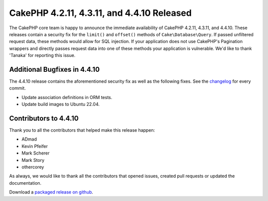 CakePHP 4.2.11, 4.3.11, and 4.4.10 Released
===========================================

The CakePHP core team is happy to announce the immediate availability of CakePHP
4.2.11, 4.3.11, and 4.4.10. These releases contain a security fix for the
``limit()`` and ``offset()`` methods of ``Cake\Database\Query``. If passed
unfiltered request data, these methods would allow for SQL injection. If your
application does not use CakePHP's Pagination wrappers and directly passes
request data into one of these methods your application is vulnerable. We'd like
to thank 'Tanaka' for reporting this issue.

Additional Bugfixes in 4.4.10
-----------------------------

The 4.4.10 release contains the aforementioned security fix as well as the
following fixes. See the `changelog
<https://github.com/cakephp/cakephp/compare/4.4.9...4.4.10>`_ for every commit.

* Update association definitions in ORM tests.
* Update build images to Ubuntu 22.04.

Contributors to 4.4.10
----------------------

Thank you to all the contributors that helped make this release happen:

* ADmad
* Kevin Pfeifer
* Mark Scherer
* Mark Story
* othercorey

As always, we would like to thank all the contributors that opened issues,
created pull requests or updated the documentation.

Download a `packaged release on github
<https://github.com/cakephp/cakephp/releases>`_.

.. author:: markstory
.. categories:: release, news, security
.. tags:: release, news, security
